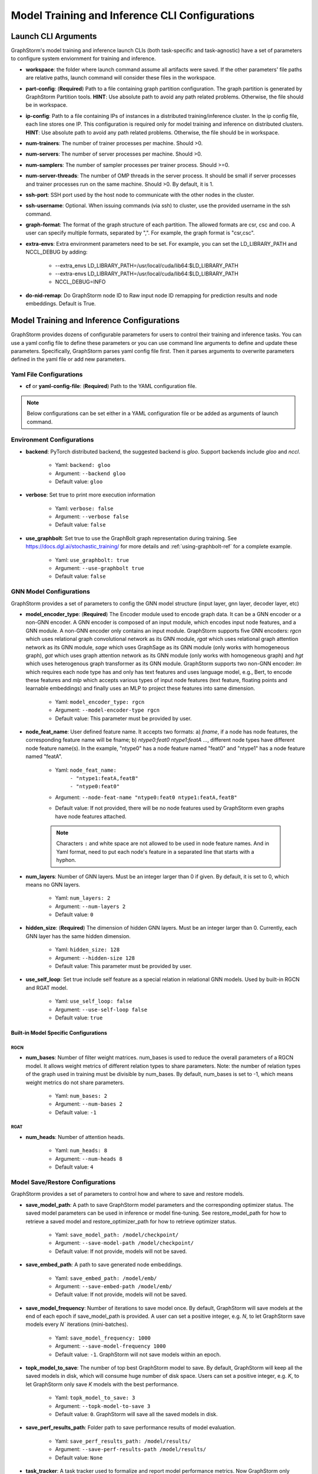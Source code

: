 .. _configurations-run:

Model Training and Inference CLI Configurations
================================================

Launch CLI Arguments
---------------------
GraphStorm's model training and inference launch CLIs (both task-specific and task-agnostic) have a set of parameters to configure system enviornment for training and inference.

- **workspace**: the folder where launch command assume all artifacts were saved. If the other parameters' file paths are relative paths, launch command will consider these files in the workspace.
- **part-config**: (**Required**) Path to a file containing graph partition configuration. The graph partition is generated by GraphStorm Partition tools. **HINT**: Use absolute path to avoid any path related problems. Otherwise, the file should be in workspace.
- **ip-config**: Path to a file containing IPs of instances in a distributed training/inference cluster. In the ip config file, each line stores one IP. This configuration is required only for model training and inference on distributed clusters. **HINT**: Use absolute path to avoid any path related problems. Otherwise, the file should be in workspace.
- **num-trainers**: The number of trainer processes per machine. Should >0.
- **num-servers**: The number of server processes per machine. Should >0.
- **num-samplers**: The number of sampler processes per trainer process. Should >=0.
- **num-server-threads**: The number of OMP threads in the server process. It should be small if server processes and trainer processes run on the same machine. Should >0. By default, it is 1.
- **ssh-port**: SSH port used by the host node to communicate with the other nodes in the cluster.
- **ssh-username**: Optional. When issuing commands (via ssh) to cluster, use the provided username in the ssh command.
- **graph-format**: The format of the graph structure of each partition. The allowed formats are csr, csc and coo. A user can specify multiple formats, separated by ",". For example, the graph format is "csr,csc".
- **extra-envs**: Extra environment parameters need to be set. For example, you can set the LD_LIBRARY_PATH and NCCL_DEBUG by adding:

    - --extra_envs LD_LIBRARY_PATH=/usr/local/cuda/lib64:$LD_LIBRARY_PATH
    - --extra-envs LD_LIBRARY_PATH=/usr/local/cuda/lib64:$LD_LIBRARY_PATH
    - NCCL_DEBUG=INFO
- **do-nid-remap**: Do GraphStorm node ID to Raw input node ID remapping for prediction results and node embeddings. Default is True.

Model Training and Inference Configurations
--------------------------------------------
GraphStorm provides dozens of configurable parameters for users to control their training and inference tasks. You can use a yaml config file to define these parameters or you can use command line arguments to define and update these parameters. Specifically, GraphStorm parses yaml config file first. Then it parses arguments to overwrite parameters defined in the yaml file or add new parameters.

Yaml File Configurations
.........................
- **cf** or **yaml-config-file**: (**Required**) Path to the YAML configuration file.

..  note:: Below configurations can be set either in a YAML configuration file or be added as arguments of launch command.

Environment Configurations
...........................
- **backend**: PyTorch distributed backend, the suggested backend is `gloo`. Support backends include `gloo` and `nccl`.

    - Yaml: ``backend: gloo``
    - Argument: ``--backend gloo``
    - Default value: ``gloo``
- **verbose**: Set true to print more execution information

    - Yaml: ``verbose: false``
    - Argument: ``--verbose false``
    - Default value: ``false``
- **use_graphbolt**: Set true to use the GraphBolt graph representation during training.
  See https://docs.dgl.ai/stochastic_training/ for more details and :ref:`using-graphbolt-ref` for a complete example.

    - Yaml: ``use_graphbolt: true``
    - Argument: ``--use-graphbolt true``
    - Default value: ``false``

.. _configurations-model:

GNN Model Configurations
.........................
GraphStorm provides a set of parameters to config the GNN model structure (input layer, gnn layer, decoder layer, etc)

- **model_encoder_type**: (**Required**) The Encoder module used to encode graph data. It can be a GNN encoder or a non-GNN encoder. A GNN encoder is composed of an input module, which encodes input node features, and a GNN module. A non-GNN encoder only contains an input module. GraphStorm supports five GNN encoders: `rgcn` which uses relational graph convolutional network as its GNN module, `rgat` which uses relational graph attention network as its GNN module, `sage` which uses GraphSage as its GNN module (only works with homogeneous graph), `gat` which uses graph attention network as its GNN module (only works with homogeneous graph) and `hgt` which uses heterogenous graph transformer as its GNN module. GraphStorm supports two non-GNN encoder: `lm` which requires each node type has and only has text features and uses language model, e.g., Bert, to encode these features and `mlp` which accepts various types of input node features (text feature, floating points and learnable embeddings) and finally uses an MLP to project these features into same dimension.

    - Yaml: ``model_encoder_type: rgcn``
    - Argument: ``--model-encoder-type rgcn``
    - Default value: This parameter must be provided by user.
- **node_feat_name**: User defined feature name. It accepts two formats: a) `fname`, if a node has node features, the corresponding feature name will be fname; b) `ntype0:feat0 ntype1:featA ...`, different node types have different node feature name(s). In the example, "ntype0" has a node feature named "feat0" and "ntype1" has a node feature named "featA".

    - Yaml: ``node_feat_name:``
                | ``- "ntype1:featA,featB"``
                | ``- "ntype0:feat0"``
    - Argument: ``--node-feat-name "ntype0:feat0 ntype1:featA,featB"``
    - Default value: If not provided, there will be no node features used by GraphStorm even graphs have node features attached.

    .. Note:: Characters ``:`` and white space are not allowed to be used in node feature names.  And in Yaml format, need to put each node's feature in a separated line that starts with a hyphon.

- **num_layers**: Number of GNN layers. Must be an integer larger than 0 if given. By default, it is set to 0, which means no GNN layers.

    - Yaml: ``num_layers: 2``
    - Argument: ``--num-layers 2``
    - Default value: ``0``
- **hidden_size**: (**Required**) The dimension of hidden GNN layers. Must be an integer larger than 0. Currently, each GNN layer has the same hidden dimension.

    - Yaml: ``hidden_size: 128``
    - Argument: ``--hidden-size 128``
    - Default value: This parameter must be provided by user.
- **use_self_loop**: Set true include self feature as a special relation in relational GNN models. Used by built-in RGCN and RGAT model.

    - Yaml: ``use_self_loop: false``
    - Argument: ``--use-self-loop false``
    - Default value: ``true``

Built-in Model Specific Configurations
```````````````````````````````````````
RGCN
'''''
- **num_bases**: Number of filter weight matrices. num_bases is used to reduce the overall parameters of a RGCN model. It allows weight metrics of different relation types to share parameters. Note: the number of relation types of the graph used in training must be divisible by num_bases. By default, num_bases is set to -1, which means weight metrics do not share parameters.

    - Yaml: ``num_bases: 2``
    - Argument: ``--num-bases 2``
    - Default value: ``-1``

RGAT
'''''
- **num_heads**: Number of attention heads.

    - Yaml: ``num_heads: 8``
    - Argument: ``--num-heads 8``
    - Default value: ``4``

Model Save/Restore Configurations
...................................
GraphStorm provides a set of parameters to control how and where to save and restore models.

- **save_model_path**: A path to save GraphStorm model parameters and the corresponding optimizer status. The saved model parameters can be used in inference or model fine-tuning. See restore_model_path for how to retrieve a saved model and restore_optimizer_path for how to retrieve optimizer status.

    - Yaml: ``save_model_path: /model/checkpoint/``
    - Argument: ``--save-model-path /model/checkpoint/``
    - Default value: If not provide, models will not be saved.
- **save_embed_path**: A path to save generated node embeddings.

    - Yaml: ``save_embed_path: /model/emb/``
    - Argument: ``--save-embed-path /model/emb/``
    - Default value: If not provide, models will not be saved.
- **save_model_frequency**: Number of iterations to save model once. By default, GraphStorm will save models at the end of each epoch if save_model_path is provided. A user can set a positive integer, e.g. `N`, to let GraphStorm save models every `N`` iterations (mini-batches).

    - Yaml: ``save_model_frequency: 1000``
    - Argument: ``--save-model-frequency 1000``
    - Default value: ``-1``. GraphStorm will not save models within an epoch.
- **topk_model_to_save**: The number of top best GraphStorm model to save. By default, GraphStorm will keep all the saved models in disk, which will consume huge number of disk space. Users can set a positive integer, e.g. `K`, to let GraphStorm only save `K` models with the best performance.

    - Yaml: ``topk_model_to_save: 3``
    - Argument: ``--topk-model-to-save 3``
    - Default value: ``0``. GraphStorm will save all the saved models in disk.
- **save_perf_results_path**: Folder path to save performance results of model evaluation.

    - Yaml: ``save_perf_results_path: /model/results/``
    - Argument: ``--save-perf-results-path /model/results/``
    - Default value: ``None``
- **task_tracker**: A task tracker used to formalize and report model performance metrics. Now GraphStorm only supports sagemaker_task_tracker which prints evaluation metrics in a formatted way so that a user can capture those metrics through SageMaker. See Monitor and Analyze Training Jobs Using Amazon CloudWatch Metrics  for more details.

    - Yaml: ``task_tracker: sagemaker_task_tracker``
    - Argument: ``--task_tracker sagemaker_task_tracker``
    - Default value: ``sagemaker_task_tracker``
- **restore_model_path**: A path where GraphStorm model parameters were saved. For training, if restore_model_path is set, GraphStom will retrieve the model parameters from restore_model_path instead of initializing the parameters. For inference, restore_model_path must be provided.

    - Yaml: ``restore_model_path: /model/checkpoint/``
    - Argument: ``--restore-model-path /model/checkpoint/``
    - Default value: This parameter must be provided if users want to restore a saved model.
- **restore_model_layers**: Specify which GraphStorm neural network layers to load. This argument is useful when a user wants to pre-train a GraphStorm model using link prediction and fine-tune the same model on a node or edge classification/regression task. Currently, three neural network layers are supported, i.e., ``embed`` (input layer), ``gnn`` and ``decoder``. A user can select one or more layers to load.

    - Yaml: ``restore_model_layers: embed``
    - Argument: ``--restore-model-layers embed,gnn``
    - Default value: Load all neural network layers
- **restore_optimizer_path**: A path storing optimizer status corresponding to GraphML model parameters. This is used when a user wants to fine-tune a model from a pre-trained one.

    - Yaml: ``restore_optimizer_path: /model/checkpoint/optimizer``
    - Argument: ``--restore-optimizer-path /model/checkpoint/optimizer``
    - Default value: This parameter must be provided if users want to restore a saved optimizer.

Model Training Hyper-parameters Configurations
...............................................
GraphStorm provides a set of parameters to control training hyper-parameters.

- **fanout**: The fanout of each GNN layers. The fanouts must be integers larger than 0. The number of fanouts must equal to num_layers. It accepts two formats: a) `"20,10"`, it defines number of neighbors to sample per edge type for each GNN layer with the ith element being the fanout for the ith GNN layer. In the example, the fanout of the 0th GNN layer is 20 and the fanout of the 1st GNN layer is 10. b) `\"etype2:20\@etype3:20\@etype1:10,etype2:10\@etype3:4\@etype1:2\"`. It defines the numbers of neighbors to sample for different edge types for each GNN layers with the i-th element being the fanout for the i-th GNN layer. In the example, the fanouts of etype2, etype3 and etype1 of 0th GNN layer are 20, 20 and 10 respectively and the fanouts of etype2, etype3 and etype1 of 0th GNN layer are 10, 4 and 2 respectively. Each etype (e.g., etype2) should be a canonical etype in format of `\"srcntype/relation/dstntype\"`

    - Yaml: ``fanout: 10,10``
    - Argument: ``--fanout 10,10``
    - Default value: This parameter must be provided by user. But if set the ``--num_layers`` to be 0, which means there is no GNN layer, no need to specify this configuration.
- **dropout**: Dropout probability. Dropout must be a float value in [0,1). Dropout is applied to every GNN layer(s).

    - Yaml: ``dropout: 0.5``
    - Argument: ``--dropout 0.5``
    - Default value: ``0.0``
- **lr**: (**Required**) Learning rate. Learning rate for dense parameters of input encoder, model encoder and decoder.

    - Yaml: ``lr: 0.5``
    - Argument: ``--lr 0.5``
    - Default value: This parameter must be provided by user.
- **max_grad_norm**: Gradient clip which limits the magnitude of gradients during training in order to prevent issues like exploding gradients and improve the stability and convergence of the training process.

    - Yaml: ``max_grad_norm: 0.1``
    - Argument: ``--max-grad-norm 0.1``
    - Default value: None
- **grad_norm_type**: Type of norm that is used to compute the gradient norm.

    - Yaml: ``grad_norm_type: inf``
    - Argument: ``grad_norm_type 2``
    - Default value: 2.0
- **num_epochs**: Number of training epochs. Must be integer.

    - Yaml: ``num_epochs: 5``
    - Argument: ``--num-epochs 5``
    - Default value: ``0``. By default only do testing/inference.
- **batch_size**: (**Required**) Mini-batch size. It defines the batch size of each trainer. The global batch size equals to the number of trainers multiply the batch_size. For example, suppose we have 2 machines each with 8 GPUs and set batch_size to 128. The global batch size will be 2 * 8 * 128 = 2048.

    - Yaml: ``batch_size: 128``
    - Argument: ``--batch_size 128``
    - Default value: This parameter must be provided by user.
- **sparse_optimizer_lr**: Learning rate of sparse optimizer. Learning rate for the optimizer corresponding to learnable sparse embeddings.

    - Yaml: ``sparse_optimizer_lr: 0.5``
    - Argument: ``--sparse-optimizer-lr 0.5``
    - Default value: same as ``lr``.
- **use_node_embeddings**: Set true to use extra learnable node embedding for each node.

    - Yaml: ``use_node_embeddings: true``
    - Argument: ``--use-node-embeddings true``
    - Default value: ``false``
- **wd_l2norm**: Weight decay used by torch.optim.Adam.

    - Yaml: ``wd_l2norm: 0.1``
    - Argument: ``--wd-l2norm 0.1``
    - Default value: ``0``
- **alpha_l2norm**: Coefficiency of the l2 norm of dense parameters. GraphStorm adds a regularization loss, i.e., l2 norm of dense parameters, to the final loss. It uses alpha_l2norm to re-scale the regularization loss. Specifically, loss = loss +  alpha_l2norm * regularization_loss.

    - Yaml: ``alpha_l2norm: 0.00001``
    - Argument: ``--alpha-l2norm 0.00001``
    - Default value: ``0.0``
- **num_ffn_layers_in_input**: Graphstorm provides this argument as an option to increase the size of the parameters in the input layer. This argument will add an MLP layer after computing the input embeddings for each node type. It accepts an integer greater than zero. Generally, `embeds = MLP(embeds)` for each node type in the input layer. If the input is n, it could add n Feedforward neural network layers in the MLP.

    - Yaml: ``num_ffn_layers_in_input: 1``
    - Argument: ``--num-ffn-layers-in-input 1``
    - Default value: ``0``
- **num_ffn_layers_in_gnn**: Graphstorm provides this argument as an option to increase the size of the parameters between gnn layers. This argument will add an MLP layer at the end of each GNN layer. Generally, `h = MLP(h)` between GNN layers in a GNN model. If the input here is n, it could add n feedforward neural network layers here.

    - Yaml: ``num_ffn_layers_in_gnn: 1``
    - Argument: ``--num-ffn-layers-in-gnn 1``
    - Default value: ``0``
- **num_ffn_layers_in_decoder**: Graphstorm provides this argument as an option to increase the size of the parameters in the decoder layer. This argument will add an MLP layer before the last layer of a decoder. If the input here is n, it could add n feedforward neural network layers. Please note, it is only effective when the decoder is an ``MLPEdgeDecoder`` or an ``MLPEFeatEdgeDecoder``. Support for other decoders will be added later.

    - Yaml: ``num_ffn_layers_in_decoder: 1``
    - Argument: ``--num-ffn-layers-in-decoder 1``
    - Default value: ``0``
- **input_activate**: Graphstorm provides this argument as an option to change the activation function in the input layer. Please note, it only accepts 'relu' and 'none'.

    - Yaml: ``input_activate: relu``
    - Argument: ``--input-activate relu``
    - Default value: ``none``
- **gnn_norm**: Graphstorm provides this argument as an option to define the norm type for gnn layers. Please note, it only accepts 'batch' and 'layer' for batchnorm and layernorm respectively.

    - Yaml: ``gnn_norm: batch``
    - Argument: ``--gnn-norm batch``
    - Default value: ``none``

Early stop configurations
``````````````````````````
GraphStorm provides a set of parameters to control early stop of training. By default, GraphStorm finishes training after num_epochs. One can use early stop to exit model training earlier.

Every time evaluation is triggered, GraphStorm checks early stop criteria. For the rounds within early_stop_burnin_rounds evaluation calls, GraphStorm will not use early stop. After early_stop_burnin_rounds, GraphStorm decides if stop early based on the **early_stop_strategy**. There are two strategies: 1) **consecutive_increase**, early stop is triggered if the current validation score is lower than the average of the last **early_stop_rounds** validation scores and 2) **average_increase**, early stop is triggered if for the last **early_stop_rounds** consecutive steps, the validation scores are `decreasing`.

- **early_stop_burnin_rounds**: Burning period calls to start considering early stop.

    - Yaml: ``early_stop_burnin_rounds: 100``
    - Argument: ``--early-stop-burnin-rounds 100``
    - Default value: ``0.0``
- **early_stop_rounds**: The number of rounds for validation scores used to decide if early stop.

    - Yaml: ``early_stop_rounds: 5``
    - Argument: ``--early-stop-rounds 5``
    - Default value: ``3.``
- **early_stop_strategy**: GraphStorm supports two strategies: 1) consecutive_increase and 2) average_increase.

    - Yaml: ``early_stop_strategy: consecutive_increase``
    - Argument: ``--early-stop-strategy average_increase``
    - Default value: ``average_increase``
- **use_early_stop**: Set true to enable early stop.

    - Yaml: ``use_early_stop: true``
    - Argument: ``--use-early-stop true``
    - Default value: ``false``

Model Evaluation Configurations
................................
GraphStorm provides a set of parameters to control model evaluation.

- **eval_batch_size**: Mini-batch size for computing GNN embeddings in evaluation. You can set eval_batch_size larger than batch_size to speedup GNN embedding computation. To be noted, a larger eval_batch_size will consume more GPU memory.

    - Yaml: ``eval_batch_size: 1024``
    - Argument: ``--eval-batch-size 1024``
    - Default value: 10000.
- **eval_fanout**: (**Required**) The fanout of each GNN layers used in evaluation and inference. It follows the same format as fanout.

    - Yaml: ``eval_fanout: "10,10"``
    - Argument: ``--eval-fanout 10,10``
    - Default value: This parameter must be provided by user. But if set the ``--num_layers`` to be 0, which means there is no GNN layer, no need to specify this configuration.
- **use_mini_batch_infer**: Set true to do mini-batch inference during evaluation and inference. Set false to do full-graph inference during evaluation and inference. For node classification/regression and edge classification/regression tasks, if the evaluation set or testing set is small, mini-batch inference can be more efficient as it does not waste resources to compute node embeddings for nodes not used during inference. However, if the test set is large or the task is link prediction, full graph inference (set use_mini_batch_infer to false) is preferred, as it avoids recomputing node embeddings during inference.

    - Yaml: ``use_mini_batch_infer: false``
    - Argument: ``--use-mini-batch-infer false``
    - Default value: ``true``
- **eval_frequency**: The frequency of doing evaluation. GraphStorm trainers do evaluation at the end of each epoch. However, for large-scale graphs, training one epoch may take hundreds of thousands of iterations. One may want to do evaluations in the middle of an epoch. When eval_frequency is set, every **eval_frequency** iterations, the trainer will do evaluation once. The evaluation results can be printed and reported.

    - Yaml: ``eval_frequency: 10000``
    - Argument: ``--eval-frequency 10000``
    - Default value: ``sys.maxsize``. The system will not do evaluation.
- **no_validation**: Set true to avoid do model evaluation (validation) during training.

    - Yaml: ``no_validation: true``
    - Argument: ``--no-validation true``
    - Default value: ``false``
- **fixed_test_size**: Set the number of validation and test data used during link prediction training evaluaiotn. This is useful for reducing the overhead of doing link prediction evaluation when the graph size is large.

    - Yaml: ``fixed_test_size: 100000``
    - Argument: ``--fixed-test-size 100000``
    - Default value: None, Use the full validation and test set.

Language Model Specific Configurations
.......................................
GraphStorm supports co-training language models with GNN. GraphStorm provides a set of parameters to control language model fine-tuning.

- **lm_tune_lr**: Learning rate for fine-tuning language model.

    - Yaml: ``lm_tune_lr: 0.0001``
    - Argument: ``--lm-tune-lr 0.0001``
    - Default value: same as **lr**
- **lm_train_nodes**: Number of nodes used in LM model fine-tuning for each different LM model.

    - Yaml: ``lm_train_nodes: 10``
    - Argument: ``--lm-train-nodes 10``
    - Default value: ``0``
- **lm_infer_batch_size**: Batch size used in LM model inference.

    - Yaml: ``lm_infer_batch_size: 10``
    - Argument: ``--lm-infer-batch-size 10``
    - Default value: ``32``
- **freeze_lm_encoder_epochs**: Before fine-tuning LM model, how many epochs we will take to warmup a GNN model.

    - Yaml: ``freeze_lm_encoder_epochs: 1``
    - Argument: ``--freeze-lm-encoder-epochs 1``
    - Default value: ``0``

Task Specific Configurations
.............................
GraphStorm supports node classification, node regression, edge classification, edge regression and link prediction tasks. It provides rich task related configurations.

General Configurations
```````````````````````
- **task_type**: (**Required**) Supported task type includes node_classification, node_regression, edge_classification, edge_regression, and link_prediction.

    - Yaml: ``task_type: node_classification``
    - Argument: ``--task-type node_classification``
    - Default value: This parameter must be provided by user.

.. _eval_metrics:
- **eval_metric**: Evaluation metric used during evaluation. The input can be a string specifying the evaluation metric to report or a list of strings specifying a list of evaluation metrics to report. The first evaluation metric is treated as the major metric and is used to choose the best trained model. The supported evaluation metrics of classification tasks include ``accuracy``, ``precision_recall``, ``roc_auc``, ``f1_score``, ``per_class_f1_score``, ``hit_at_k``. To be noted, ``hit_at_k`` only works with binary classification tasks. The ``k`` of ``hit_at_k`` can be any positive integer, for example ``hit_at_10`` or ``hit_at_100``. The term ``hit_at_k`` refers to the number of true positives among the top ``k`` predictions with the highest confidence scores. The supported evaluation metrics of regression tasks include ``rmse``, ``mse`` and ``mae``. The supported evaluation metrics of link prediction tasks include ``mrr`` and ``hit_at_k``.

    - Yaml: ``eval_metric:``
        | ``- accuracy``
        | ``- precision_recall``
        | ``- hit_at_10``
    - Argument: ``--eval-metric accuracy precision_recall hit_at_10``
    - Default value:
            - For classification tasks, the default value is ``accuracy``.
            - For regression tasks, the default value is ``rmse``.
            - For link prediction tasks, the default value is ``mrr``.

Classification and Regression Task
```````````````````````````````````
- **label_field**: (**Required**) The field name of labelled data in the graph data. For node classification tasks, GraphStorm use ``graph.nodes[target_ntype].data[label_field]`` to access node labels. For edge classification tasks, GraphStorm use ``graph.edges[target_etype].data[label_field]`` to access edge labels.

    - Yaml: ``label_field: color``
    - Argument: ``--label-field color``
    - Default value: This parameter must be provided by user.
- **num_classes**: (**Required**) The cardinality of labels in a classification task. Used by node classification and edge classification.

    - Yaml: ``num_classes: 10``
    - Argument: ``--num-classes 10``
    - Default value: This parameter must be provided by user.
- **multilabel**: If set to true, the task is a multi-label classification task. Used by node classification and edge classification.

    - Yaml: ``multilabel: true``
    - Argument: ``--multilabel true``
    - Default value: ``false``
- **multilabel_weights**: Used to specify a weight of positive examples for each class in a multi-label classification task. This is used together with **multilabel**. It is feed into ``torch.nn.BCEWithLogitsLoss`` as ``pos_weight``. The weights should be in the following format `0.1,0.2,0.3,0.1,0.0`. Each field represents the weight of the positive answer for the class n. Suppose there are 3 classes. The multilabel_weights is set to `0.1,0.2,0.3`. Class 0 will have weight of 0.1, class 1 will have weight of 0.2 and class 2 will have weight of 0.3. For more details, see `BCEWithLogitsLoss <https://pytorch.org/docs/stable/generated/torch.nn.BCEWithLogitsLoss.html>`_. If not provided, all classes are treated equally.

    - Yaml: ``multilabel_weights: 0.1,0.2,0.3``
    - Argument: ``--multilabel-weights 0.1,0.2,0.3``
    - Default value: ``None``
- **imbalance_class_weights**: Used to specify a manual rescaling weight given to each class in a single-label multi-class classification task. It is used in imbalanced label use cases. It is feed into torch.nn.CrossEntropyLoss. Each field represents a weight for a class. Suppose there are 3 classes. The imbalance_class_weights is set to `0.1,0.2,0.3`. Class 0 will have weight of 0.1, class 1 will have weight of 0.2 and class 2 will have weight of 0.3. If not provided, all classes are treated equally.

    - Yaml: ``imbalance_class_weights: 0.1,0.2,0.3``
    - Argument: ``--imbalance-class-weights 0.1,0.2,0.3``
    - Default value: ``None``
- **return_proba**: For classification task, this configuration determines whether to return probability estimates for each class or the maximum probable class. Set true to return probability estimates and false to return the maximum probable class.

    - Yaml: ``return_proba: true``
    - Argument: ``--return-proba true``
    - Default value: ``true``
- **save_prediction_path**: Path to save prediction results. This is used in node/edge classification/regression inference.

    - Yaml: ``save_prediction_path: /data/infer-output/predictions/``
    - Argument: ``--save-prediction-path /data/infer-output/predictions/``
    - Default value: If not provided, it will be the same as save_embed_path.

Node Classification/Regression Specific
````````````````````````````````````````
- **target_ntype**: The node type for prediction.

    - Yaml: ``target_ntype: movie``
    - Argument: ``--target-ntype movie``
    - Default value: For heterogeneous input graph, this parameter must be provided by the user. If not provided, GraphStorm will assume the input graph is a homogeneous graph and set ``target_ntype`` to "_N".

Edge Classification/Regression Specific
`````````````````````````````````````````
- **target_etype**: The list of canonical edge types that will be added as training targets in edge classification/regression tasks, for example ``--train-etype query,clicks,asin`` or ``--train-etype query,clicks,asin query,search,asin``. A canonical edge type should be formatted as `src_node_type,relation_type,dst_node_type`. Currently, GraphStorm only supports single task edge classification/regression, i.e., it only accepts one canonical edge type.

    - Yaml: ``target_etype:``
           | ``- query,clicks,asin``
    - Argument: ``--target-etype query,clicks,asin``
    - Default value: For heterogeneous input graph, this parameter must be provided by the user. If not provided, GraphStorm will assume the input graph is a homogeneous graph and set ``target_etype`` to ("_N", "_E", "_N").
- **remove_target_edge_type**: When set to true, GraphStorm removes target_etype in message passing, i.e., any edge with target_etype will not be sampled during training and inference.

    - Yaml: ``remove_target_edge_type: false``
    - Argument: ``--remove-target-edge-type false``
    - Default value: ``true``
- **reverse_edge_types_map**: A list of reverse edge type info. Each edge type is in the following format: `head,relation,reverse_relation,tail`. For example: `["query,adds,rev-adds,asin", "query,clicks,rev-clicks,asin"]`. For edge classification/regression tasks, if **remove_target_edge_type** is set true and **reverse_edge_type_map** is provided, GraphStorm will remove both **target_etype** and the corresponding reverse edge type(s) in message passing. In certain cases, any edge with **target_etype** or reverse **target_etype** will not be sampled during training and inference. For link prediction tasks, if **exclude_training_targets** is set to ``true`` and **reverse_edge_type_map** is provided, GraphStorm will remove both target edges with **train_etype** and the corresponding reverse edges with the reverse edge types of **train_etype** in message passing. In contrast to edge classification/regression tasks, for link prediction tasks, GraphStorm only excludes specific edges instead of all edges with **target_etype** or reverse **target_etype** in message passing.

    - Yaml: ``reverse_edge_types_map:``
           | ``- query,adds,rev-adds,asin``
           | ``- query,clicks,rev-clicks,asin``
    - Argument: ``--reverse-edge-types-map query,adds,rev-adds,asin query,clicks,rev-clicks,asin``
    - Default value: ``None``
- **decoder_type**: Type of edge classification or regression decoder. Built-in decoders include ``DenseBiDecoder`` and ``MLPDecoder``. ``DenseBiDecoder`` implements the bi-linear decoder used in GCMC. ``MLPEdgeDecoder`` simply applies Multilayer Perceptron layers for prediction.

    - Yaml: ``decoder-type: DenseBiDecoder``
    - Argument: ``--decoder-type MLPDecoder``
    - Default value: ``DenseBiDecoder``
- **num_decoder_basis**: The number of basis for DenseBiDecoder in edge prediction task.

    - Yaml: ``num_decoder_basis: 2``
    - Argument: ``--num-decoder-basis 2``
    - Default value: ``2``
- **decoder_edge_feat**: A list of edge features that can be used by a decoder to enhance its performance.

    - Yaml: ``decoder_edge_feat:``
            | ``- "fname"``
        Or
            ``decoder_edge_feat:``
            | ``- query,adds,asin:count,price``
    - Argument: ``--decoder-edge-feat fanme`` or ``--decoder-edge-feat query,adds,asin:count,price``
    - Default value: ``None``

Link Prediction Task
`````````````````````
- **train_etype**: The list of canonical edge type that will be added as training target with the target edge type(s). If not provided, all edge types will be used as training target. A canonical edge type should be formatted as `src_node_type,relation_type,dst_node_type`.

    - Yaml: ``train_etype:``
           | ``- query,clicks,asin``
           | ``- query,adds,asin``
    - Argument: ``--train-etype query,clicks,asin query,adds,asin``
    - Default value: ``None``
- **eval_etype**: The list of canonical edge type that will be added as evaluation target with the target edge type(s). If not provided, all edge types will be used as evaluation target. In some link prediction use cases, users want to train a model using all edges of a graph but only do link prediction on specific edge type(s) for downstream applications. In certain cases, they only care about the model performance on specific edge types.

    - Yaml: ``eval_etype:``
           | ``- query,clicks,asin``
           | ``- query,adds,asin``
    - Argument: ``--eval-etype query,clicks,asin query,adds,asin``
    - Default value: ``None``
- **exclude_training_targets**: If it is set to ``true``, GraphStorm removes the training targets from the GNN computation graph. If true, **reverse_edge_types_map** **MUST** be provided.

    - Yaml: ``exclude_training_targets: false``
    - Argument: ``--exclude-training-targets false``
    - Default value: ``true``
- **train_negative_sampler**: The negative sampler used for link prediction training. Built-in samplers include ``uniform``, ``joint``, ``localuniform``, ``all_etype_uniform`` and ``all_etype_joint``.

    - Yaml: ``train_negative_sampler: uniform``
    - Argument: ``--train-negative-sampler joint``
    - Default value: ``uniform``
- **eval_negative_sampler**: The negative sampler used for link prediction testing and evaluation. Built-in samplers include ``uniform``, ``joint``, ``localuniform``, ``all_etype_uniform`` and ``all_etype_joint``.

    - Yaml: ``eval_negative_sampler: uniform``
    - Argument: ``--eval-negative-sampler joint``
    - Default value: ``joint``
- **num_negative_edges**: Number of negative edges sampled for each positive edge during training.

    - Yaml: ``num_negative_edges: 32``
    - Argument: ``--num-negative-edges 32``
    - Default value: ``16``
- **num_negative_edges_eval**: Number of negative edges sampled for each positive edge in the validation and test set.

    - Yaml: ``num_negative_edges_eval: 1000``
    - Argument: ``--num-negative-edges-eval 1000``
    - Default value: ``1000``
- **lp_decoder_type**: Set the decoder type for loss function in Link Prediction tasks. Currently GraphStorm support  ``dot_product``, ``distmult`` and ``rotate``.

    - Yaml: ``lp_decoder_type: dot_product``
    - Argument: ``--lp-decoder-type dot_product``
    - Default value: ``distmult``
- **gamma**: Set the value of the hyperparameter denoted by the symbol gamma. Gamma is used in the following cases: i/ focal loss for binary classification ii/ DistMult score function for link prediction and iii/ RotatE score function for link prediction.

    - Yaml: ``gamma: 10.0``
    - Argument: ``--gamma 10.0``
    - Default value: None
- **alpha**: Set the value of the hyperparameter denoted by the symbol alpha. Alpha is used in the following case: i/ focal loss for binary classification.

    - Yaml: ``alpha: 10.0``
    - Argument: ``--alpha 10.0``
    - Default value: None
- **class_loss_func**: Node/Edge classification loss function. Builtin loss functions include ``cross_entropy`` and ``focal``.

    - Yaml: ``class_loss_func: cross_entropy``
    - Argument: ``--class-loss-func contrastive``
    - Default value: ``cross_entropy``
- **lp_loss_func**: Link prediction loss function. Builtin loss functions include ``cross_entropy`` and ``contrastive``.

    - Yaml: ``lp_loss_func: cross_entropy``
    - Argument: ``--lp-loss-func contrastive``
    - Default value: ``cross_entropy``

- **adversarial_temperature**: Enable adversarial cross entropy loss and set the ``adversarial_temperature`` hyper-parameter. Only work when ``lp_loss_func`` is set to ``cross_entropy``. More details can be found on the :ref:`Link Prediction Loss Functions<link_prediction_loss>`.

    - Yaml: ``adversarial_temperature: 1.0``
    - Argument: ``adversarial-temperature 1.0``
    - Default value: None

- **lp_edge_weight_for_loss**: Edge feature field name for edge weight. The edge weight is used to rescale the positive edge loss for link prediction tasks.

    - Yaml: ``lp_edge_weight_for_loss:``
                | ``- "weight"``
        Or
            ``lp_edge_weight_for_loss:``
                | ``- "ntype0,rel0,ntype1:weight0"``
                | ``- "ntype0,rel1,ntype1:weight1"``
    - Argument: ``--lp-edge-weight-for-loss ntype0,rel0,ntype1:weight0 ntype0,rel1,ntype1:weight1``
    - Default value: None

- **contrastive_loss_temperature**: Temperature of link prediction contrastive loss. This is used to rescale the link prediction positive and negative scores for the loss.

    - Yaml: ``contrastive_loss_temperature: 0.01```
    - Argument: ``--contrastive-loss-temperature 0.01``
    - Default value: 1.0

- **lp_embed_normalizer**: Type of normalization method used to normalize node embeddings in link prediction tasks. Currently GraphStorm only supports l2 normalization (`l2_norm`).

    - Yaml: ``lp_embed_normalizer: l2_norm``
    - Argument: ``--lp-embed-normalizer l2_norm``
    - Default value: None

- **train_etypes_negative_dstnode**: The list of canonical edge types that have hard negative edges constructed by corrupting destination nodes during training. The format of the configuration is ``src_type,rel_type0,dst_type:negative_nid_field src_type,rel_type1,dst_type:negative_nid_field`` for each edge type to use different fields to store the hard negatives, or ``negative_nid_field`` for all edge types to use the same field to store the hard negatives.

    - Yaml: ``train_etypes_negative_dstnode:``
                | ``- src_type,rel_type0,dst_type:negative_nid_field``
                | ``- src_type,rel_type1,dst_type:negative_nid_field``
        Or
            ``train_etypes_negative_dstnode: negative_nid_field``
    - Argument: ``--train-etypes-negative-dstnode src_type,rel_type0,dst_type:negative_nid_field src_type,rel_type1,dst_type:negative_nid_field``
    - Default value: None

- **num_train_hard_negatives**: Number of hard negatives to sample for each edge type during training. The format of the configuration is ``src_type,rel_type0,dst_type:num_negatives src_type,rel_type1,dst_type:num_negatives`` for each edge type to have number of hard negatives, or ``num_negatives`` for all edge types to have the same number of hard negatives.

    - Yaml: ``num_train_hard_negatives:``
                | ``- src_type,rel_type0,dst_type:num_negatives``
                | ``- src_type,rel_type1,dst_type:num_negatives``

    Or
            ``num_train_hard_negatives: num_negatives``
    - Argument: ``num_train_hard_negatives src_type,rel_type0,dst_type:num_negatives src_type,rel_type1,dst_type:num_negatives``
    - Default value: None

- **eval_etypes_negative_dstnode**: The list of canonical edge types that have hard negative edges constructed by corrupting destination nodes during evaluation. The format of the configuration is ``src_type,rel_type0,dst_type:negative_nid_field src_type,rel_type1,dst_type:negative_nid_field`` for each edge type to use different fields to store the hard negatives, or ``negative_nid_field`` for all edge types to use the same field to store the hard negatives.

    - Yaml: ``eval_etypes_negative_dstnode:``
                | ``- src_type,rel_type0,dst_type:negative_nid_field``
                | ``- src_type,rel_type1,dst_type:negative_nid_field``
        Or
            ``eval_etypes_negative_dstnode: negative_nid_field``
    - Argument: ``--eval-etypes-negative-dstnode src_type,rel_type0,dst_type:negative_nid_field src_type,rel_type1,dst_type:negative_nid_field``
    - Default value: None

Distillation Specific Configurations
.....................................
GraphStorm provides a set of parameters to control GNN distillation.

- **textual_data_path**: The path to load the textual data for distillation. User need to specify a path of directory with two sub-directory for ``train`` split and ``val`` split. In each split, there can be one or more ``*.parquet`` files. Find more details in ``graphstorm/training_scripts/gsgnn_dt/README.md``.

    - Yaml: ``textual_data_path: <str>``
    - Argument: ``--textual-data-path <str>``
    - Default value: This parameter must be provided by user.
- **max_distill_step**: The maximum of training step for each node type for distillation.

    - Yaml: ``max_distill_step: 10000``
    - Argument: ``--max-distill-step 10000``
    - Default value: ``10000``
- **max_seq_len**: The maximum sequence length for tokenized textual data.

    - Yaml: ``max_seq_len: 1024``
    - Argument: ``--max-seq-len 1024``
    - Default value: ``1024``
